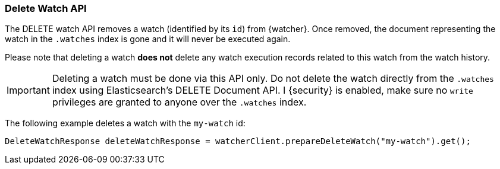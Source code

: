 [float]
[[api-java-delete-watch]]
=== Delete Watch API

The DELETE watch API removes a watch (identified by its `id`) from {watcher}.
Once removed, the document representing the watch in the `.watches` index is
gone and it will never be executed again.

Please note that deleting a watch **does not** delete any watch execution records
related to this watch from the watch history.

IMPORTANT:  Deleting a watch must be done via this API only. Do not delete the
            watch directly from the `.watches` index using Elasticsearch's DELETE
            Document API. I {security} is enabled, make sure no `write` privileges
            are granted to anyone over the `.watches` index.

The following example deletes a watch with the `my-watch` id:

[source,java]
--------------------------------------------------
DeleteWatchResponse deleteWatchResponse = watcherClient.prepareDeleteWatch("my-watch").get();
--------------------------------------------------
